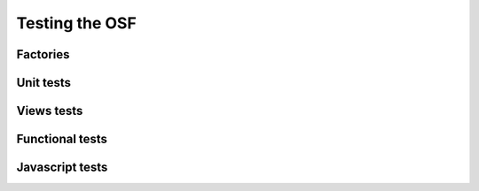 Testing the OSF
===============


Factories
*********

Unit tests
**********

Views tests
***********

Functional tests
****************


Javascript tests
****************
